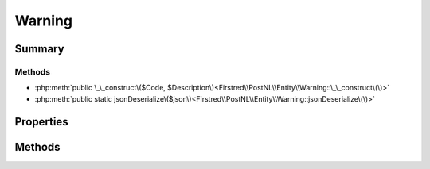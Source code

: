 .. rst-class:: phpdoctorst

.. role:: php(code)
	:language: php


Warning
=======


.. php:namespace:: Firstred\PostNL\Entity

.. php:class:: Warning


	.. rst-class:: phpdoc-description
	
		| Class Warning\.
		
	
	:Parent:
		:php:class:`Firstred\\PostNL\\Entity\\AbstractEntity`
	


Summary
-------

Methods
~~~~~~~

* :php:meth:`public \_\_construct\($Code, $Description\)<Firstred\\PostNL\\Entity\\Warning::\_\_construct\(\)>`
* :php:meth:`public static jsonDeserialize\($json\)<Firstred\\PostNL\\Entity\\Warning::jsonDeserialize\(\)>`


Properties
----------

.. php:attr:: public defaultProperties

	:Type: string[][] 


.. php:attr:: protected static Code

	:Type: string | null 


.. php:attr:: protected static Description

	:Type: string | null 


Methods
-------

.. rst-class:: public

	.. php:method:: public __construct( $Code=null, $Description=null)
	
		
		:Parameters:
			* **$Code** (string | null)  
			* **$Description** (string | null)  

		
	
	

.. rst-class:: public static

	.. php:method:: public static jsonDeserialize( $json)
	
		.. rst-class:: phpdoc-description
		
			| Deserialize JSON\.
			
		
		
		:Parameters:
			* **$json** (:any:`stdClass <stdClass>`)  JSON object `{"EntityName": object}`

		
		:Returns: static 
		:Throws: :any:`\\Firstred\\PostNL\\Exception\\NotSupportedException <Firstred\\PostNL\\Exception\\NotSupportedException>` 
		:Throws: :any:`\\Firstred\\PostNL\\Exception\\InvalidArgumentException <Firstred\\PostNL\\Exception\\InvalidArgumentException>` 
		:Throws: :any:`\\Firstred\\PostNL\\Exception\\NotSupportedException <Firstred\\PostNL\\Exception\\NotSupportedException>` 
		:Throws: :any:`\\Firstred\\PostNL\\Exception\\InvalidArgumentException <Firstred\\PostNL\\Exception\\InvalidArgumentException>` 
	
	

